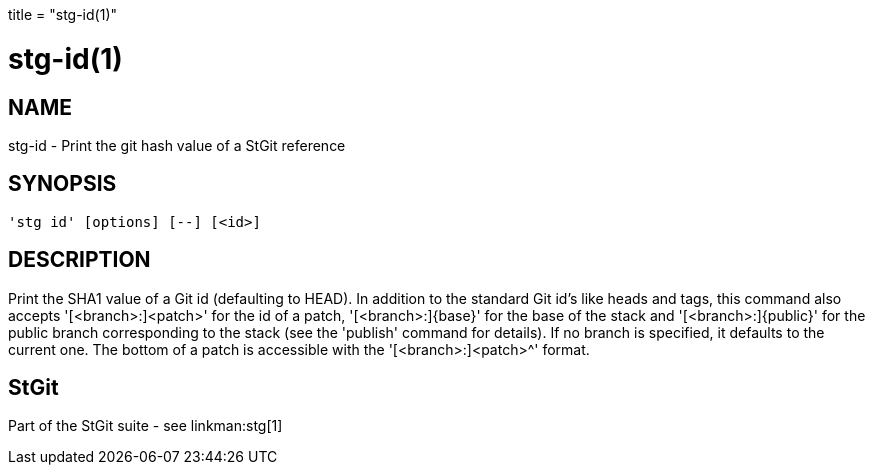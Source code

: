 +++
title = "stg-id(1)"
+++

stg-id(1)
=========

NAME
----
stg-id - Print the git hash value of a StGit reference

SYNOPSIS
--------
[verse]
'stg id' [options] [--] [<id>]

DESCRIPTION
-----------

Print the SHA1 value of a Git id (defaulting to HEAD). In addition to the
standard Git id's like heads and tags, this command also accepts
'[<branch>:]<patch>' for the id of a patch, '[<branch>:]\{base\}' for the base
of the stack and '[<branch>:]\{public\}' for the public branch corresponding
to the stack (see the 'publish' command for details). If no branch is
specified, it defaults to the current one. The bottom of a patch is accessible
with the '[<branch>:]<patch>^' format.

StGit
-----
Part of the StGit suite - see linkman:stg[1]
